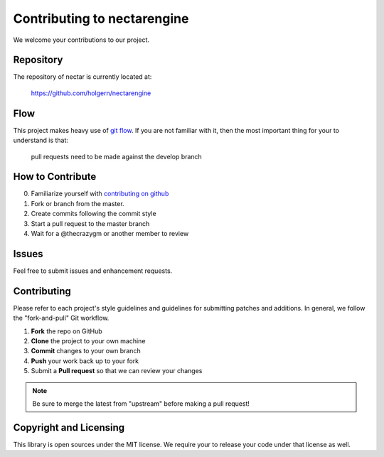 Contributing to nectarengine
==========================

We welcome your contributions to our project.

Repository
----------

The repository of nectar is currently located at:

    https://github.com/holgern/nectarengine

Flow
----

This project makes heavy use of `git flow <http://nvie.com/posts/a-successful-git-branching-model/>`_.
If you are not familiar with it, then the most important thing for your
to understand is that:

    pull requests need to be made against the develop branch

How to Contribute
-----------------

0. Familiarize yourself with `contributing on github <https://guides.github.com/activities/contributing-to-open-source/>`_
1. Fork or branch from the master.
2. Create commits following the commit style
3. Start a pull request to the master branch
4. Wait for a @thecrazygm or another member to review

Issues
------

Feel free to submit issues and enhancement requests.

Contributing
------------

Please refer to each project's style guidelines and guidelines for
submitting patches and additions. In general, we follow the
"fork-and-pull" Git workflow.

1. **Fork** the repo on GitHub
2. **Clone** the project to your own machine
3. **Commit** changes to your own branch
4. **Push** your work back up to your fork
5. Submit a **Pull request** so that we can review your changes

.. note:: Be sure to merge the latest from "upstream" before making a pull
    request!

Copyright and Licensing
-----------------------

This library is open sources under the MIT license. We require your to
release your code under that license as well.
